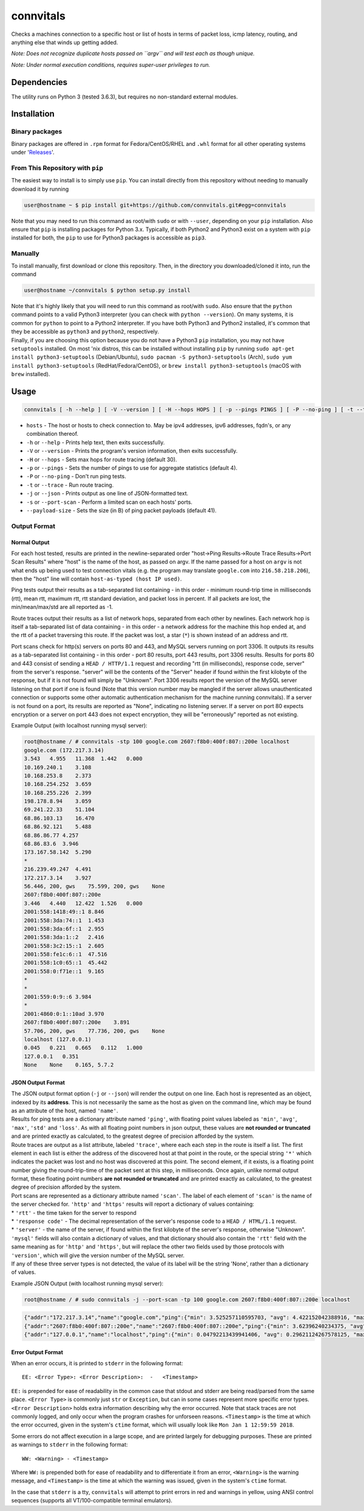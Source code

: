 connvitals
==========

|License|

Checks a machines connection to a specific host or list of hosts in
terms of packet loss, icmp latency, routing, and anything else that
winds up getting added.

*Note: Does not recognize duplicate hosts passed on ``argv`` and will
test each as though unique.*

*Note: Under normal execution conditions, requires super-user privileges
to run.*

Dependencies
------------

The utility runs on Python 3 (tested 3.6.3), but requires no
non-standard external modules.

Installation
------------

Binary packages
~~~~~~~~~~~~~~~

Binary packages are offered in ``.rpm`` format for Fedora/CentOS/RHEL
and ``.whl`` format for all other operating systems under
'`Releases <https://github.com/connvitals/releases>`__'.

From This Repository with ``pip``
~~~~~~~~~~~~~~~~~~~~~~~~~~~~~~~~~

The easiest way to install is to simply use ``pip``. You can install
directly from this repository without needing to manually download it by
running

.. code:: bash

    user@hostname ~ $ pip install git+https://github.com/connvitals.git#egg=connvitals

Note that you may need to run this command as root/with ``sudo`` or with
``--user``, depending on your ``pip`` installation. Also ensure that
``pip`` is installing packages for Python 3.x. Typically, if both
Python2 and Python3 exist on a system with ``pip`` installed for both,
the ``pip`` to use for Python3 packages is accessible as ``pip3``.

Manually
~~~~~~~~

To install manually, first download or clone this repository. Then, in
the directory you downloaded/cloned it into, run the command

.. code:: bash

    user@hostname ~/connvitals $ python setup.py install

| Note that it's highly likely that you will need to run this command as
  root/with ``sudo``. Also ensure that the ``python`` command points to
  a valid Python3 interpreter (you can check with ``python --version``).
  On many systems, it is common for ``python`` to point to a Python2
  interpreter. If you have both Python3 and Python2 installed, it's
  common that they be accessible as ``python3`` and ``python2``,
  respectively.
| Finally, if you are choosing this option because you do not have a
  Python3 ``pip`` installation, you may not have ``setuptools``
  installed. On most 'nix distros, this can be installed without
  installing ``pip`` by running
  ``sudo apt-get install python3-setuptools`` (Debian/Ubuntu),
  ``sudo pacman -S python3-setuptools`` (Arch),
  ``sudo yum install python3-setuptools`` (RedHat/Fedora/CentOS), or
  ``brew install python3-setuptools`` (macOS with ``brew`` installed).

Usage
-----

.. code:: bash

    connvitals [ -h --help ] [ -V --version ] [ -H --hops HOPS ] [ -p --pings PINGS ] [ -P --no-ping ] [ -t --trace ] [ --payload-size PAYLOAD ] [ -s --port-scan ] host [ hosts... ]

-  ``hosts`` - The host or hosts to check connection to. May be ipv4
   addresses, ipv6 addresses, fqdn's, or any combination thereof.
-  ``-h`` or ``--help`` - Prints help text, then exits successfully.
-  ``-V`` or ``--version`` - Prints the program's version information,
   then exits successfully.
-  ``-H`` or ``--hops`` - Sets max hops for route tracing (default 30).
-  ``-p`` or ``--pings`` - Sets the number of pings to use for aggregate
   statistics (default 4).
-  ``-P`` or ``--no-ping`` - Don't run ping tests.
-  ``-t`` or ``--trace`` - Run route tracing.
-  ``-j`` or ``--json`` - Prints output as one line of JSON-formatted
   text.
-  ``-s`` or ``--port-scan`` - Perform a limited scan on each hosts'
   ports.
-  ``--payload-size`` - Sets the size (in B) of ping packet payloads
   (default 41).

Output Format
~~~~~~~~~~~~~

Normal Output
^^^^^^^^^^^^^

For each host tested, results are printed in the newline-separated order
"host->Ping Results->Route Trace Results->Port Scan Results" where
"host" is the name of the host, as passed on argv. If the name passed
for a host on ``argv`` is not what ends up being used to test connection
vitals (e.g. the program may translate ``google.com`` into
``216.58.218.206``), then the "host" line will contain
``host-as-typed (host IP used)``.

Ping tests output their results as a tab-separated list containing - in
this order - minimum round-trip time in milliseconds (rtt), mean rtt,
maximum rtt, rtt standard deviation, and packet loss in percent. If all
packets are lost, the min/mean/max/std are all reported as -1.

Route traces output their results as a list of network hops, separated
from each other by newlines. Each network hop is itself a tab-separated
list of data containing - in this order - a network address for the
machine this hop ended at, and the rtt of a packet traversing this
route. If the packet was lost, a star (``*``) is shown instead of an
address and rtt.

Port scans check for http(s) servers on ports 80 and 443, and MySQL
servers running on port 3306. It outputs its results as a tab-separated
list containing - in this order - port 80 results, port 443 results,
port 3306 results. Results for ports 80 and 443 consist of sending a
``HEAD / HTTP/1.1`` request and recording "rtt (in milliseconds),
response code, server" from the server's response. "server" will be the
contents of the "Server" header if found within the first kilobyte of
the response, but if it is not found will simply be "Unknown". Port 3306
results report the version of the MySQL server listening on that port if
one is found (Note that this version number may be mangled if the server
allows unauthenticated connection or supports some other automatic
authentication mechanism for the machine running connvitals). If a
server is not found on a port, its results are reported as "None",
indicating no listening server. If a server on port 80 expects
encryption or a server on port 443 does not expect encryption, they will
be "erroneously" reported as not existing.

Example Output (with localhost running mysql server):

.. code:: bash

    root@hostname / # connvitals -stp 100 google.com 2607:f8b0:400f:807::200e localhost
    google.com (172.217.3.14)
    3.543   4.955   11.368  1.442   0.000
    10.169.240.1    3.108
    10.168.253.8    2.373
    10.168.254.252  3.659
    10.168.255.226  2.399
    198.178.8.94    3.059
    69.241.22.33    51.104
    68.86.103.13    16.470
    68.86.92.121    5.488
    68.86.86.77 4.257
    68.86.83.6  3.946
    173.167.58.142  5.290
    *
    216.239.49.247  4.491
    172.217.3.14    3.927
    56.446, 200, gws    75.599, 200, gws    None
    2607:f8b0:400f:807::200e
    3.446   4.440   12.422  1.526   0.000
    2001:558:1418:49::1 8.846
    2001:558:3da:74::1  1.453
    2001:558:3da:6f::1  2.955
    2001:558:3da:1::2   2.416
    2001:558:3c2:15::1  2.605
    2001:558:fe1c:6::1  47.516
    2001:558:1c0:65::1  45.442
    2001:558:0:f71e::1  9.165
    *
    *
    2001:559:0:9::6 3.984
    *
    2001:4860:0:1::10ad 3.970
    2607:f8b0:400f:807::200e    3.891
    57.706, 200, gws    77.736, 200, gws    None
    localhost (127.0.0.1)
    0.045   0.221   0.665   0.112   1.000
    127.0.0.1   0.351
    None    None    0.165, 5.7.2

JSON Output Format
^^^^^^^^^^^^^^^^^^

| The JSON output format option (``-j`` or ``--json``) will render the
  output on one line. Each host is represented as an object, indexed by
  its **address**. This is not necessarily the same as the host as given
  on the command line, which may be found as an attribute of the host,
  named ``'name'``.
| Results for ping tests are a dictionary attribute named ``'ping'``,
  with floating point values labeled as ``'min'``, ``'avg'``, ``'max'``,
  ``'std'`` and ``'loss'``. As with all floating point numbers in json
  output, these values are **not rounded or truncated** and are printed
  exactly as calculated, to the greatest degree of precision afforded by
  the system.
| Route traces are output as a list attribute, labeled ``'trace'``,
  where each each step in the route is itself a list. The first element
  in each list is either the address of the discovered host at that
  point in the route, or the special string ``'*'`` which indicates the
  packet was lost and no host was discovered at this point. The second
  element, if it exists, is a floating point number giving the
  round-trip-time of the packet sent at this step, in milliseconds. Once
  again, unlike normal output format, these floating point numbers **are
  not rounded or truncated** and are printed exactly as calculated, to
  the greatest degree of precision afforded by the system.
| Port scans are represented as a dictionary attribute named ``'scan'``.
  The label of each element of ``'scan'`` is the name of the server
  checked for. ``'http'`` and ``'https'`` results will report a
  dictionary of values containing:
| \* ``'rtt'`` - the time taken for the server to respond
| \* ``'response code'`` - The decimal representation of the server's
  response code to a ``HEAD / HTML/1.1`` request.
| \* ``'server'`` - the name of the server, if found within the first
  kilobyte of the server's response, otherwise "Unknown".
| ``'mysql'`` fields will also contain a dictionary of values, and that
  dictionary should also contain the ``'rtt'`` field with the same
  meaning as for ``'http'`` and ``'https'``, but will replace the other
  two fields used by those protocols with ``'version'``, which will give
  the version number of the MySQL server.
| If any of these three server types is not detected, the value of its
  label will be the string 'None', rather than a dictionary of values.

Example JSON Output (with localhost running mysql server):

.. code:: bash

    root@hostname / # sudo connvitals -j --port-scan -tp 100 google.com 2607:f8b0:400f:807::200e localhost

.. code:: json

    {"addr":"172.217.3.14","name":"google.com","ping":{"min": 3.525257110595703, "avg": 4.422152042388916, "max": 5.756855010986328, "std": 0.47761748430602524, "loss": 0.0},"trace":[["*"], ["10.168.253.8", 2.187013626098633], ["10.168.254.252", 4.266977310180664], ["10.168.255.226", 3.283977508544922], ["198.178.8.94", 2.7751922607421875], ["69.241.22.33", 3.7970542907714844], ["68.86.103.13", 3.8001537322998047], ["68.86.92.121", 7.291316986083984], ["68.86.86.77", 5.874156951904297], ["68.86.83.6", 4.465818405151367], ["173.167.58.142", 4.443883895874023], ["*"], ["216.239.49.231", 4.090785980224609], ["172.217.3.14", 4.895925521850586]],"scan":{"http": {"rtt": 59.095, "response code": "200", "server": "gws"}, "https": {"rtt": 98.238, "response code": "200", "server": "gws"}, "mysql": "None"}}}
    {"addr":"2607:f8b0:400f:807::200e","name":"2607:f8b0:400f:807::200e","ping":{"min": 3.62396240234375, "avg": 6.465864181518555, "max": 24.2769718170166, "std": 5.133322111766303, "loss": 0.0},"trace":[["*"], ["2001:558:3da:74::1", 1.9710063934326172], ["2001:558:3da:6f::1", 2.904176712036133], ["2001:558:3da:1::2", 2.5751590728759766], ["2001:558:3c2:15::1", 2.7141571044921875], ["2001:558:fe1c:6::1", 4.7512054443359375], ["2001:558:1c0:65::1", 3.927946090698242], ["*"], ["*"], ["2001:558:0:f8c1::2", 3.635406494140625], ["2001:559:0:18::2", 3.8270950317382812], ["*"], ["2001:4860:0:1::10ad", 4.517078399658203], ["2607:f8b0:400f:807::200e", 3.91387939453125]],"scan":{"http": {"rtt": 51.335, "response code": "200", "server": "gws"}, "https": {"rtt": 70.521, "response code": "200", "server": "gws"}, "mysql": "None"}}}
    {"addr":"127.0.0.1","name":"localhost","ping":{"min": 0.04792213439941406, "avg": 0.29621124267578125, "max": 0.5612373352050781, "std": 0.0995351687014057, "loss": 0.0},"trace":[["127.0.0.1", 1.9199848175048828]],"scan":{"http": "None", "https": "None", "mysql": {"rtt": 0.148, "version": "5.7.2"}}}}

Error Output Format
^^^^^^^^^^^^^^^^^^^

When an error occurs, it is printed to ``stderr`` in the following
format:

::

    EE: <Error Type>: <Error Description>:  -   <Timestamp>

``EE:`` is prepended for ease of readability in the common case that
stdout and stderr are being read/parsed from the same place.
``<Error Type>`` is commonly just ``str`` or ``Exception``, but can in
some cases represent more specific error types. ``<Error Description>``
holds extra information describing why the error occurred. Note that
stack traces are not commonly logged, and only occur when the program
crashes for unforseen reasons. ``<Timestamp>`` is the time at which the
error occurred, given in the system's ``ctime`` format, which will
usually look like ``Mon Jan 1 12:59:59 2018``.

Some errors do not affect execution in a large scope, and are printed
largely for debugging purposes. These are printed as warnings to
``stderr`` in the following format:

::

    WW: <Warning> - <Timestamp>

Where ``WW:`` is prepended both for ease of readability and to
differentiate it from an error, ``<Warning>`` is the warning message,
and ``<Timestamp>`` is the time at which the warning was issued, given
in the system's ``ctime`` format.

In the case that ``stderr`` is a tty, ``connvitals`` will attempt to
print errors in red and warnings in yellow, using ANSI control sequences
(supports all VT/100-compatible terminal emulators).

.. |License| image:: https://img.shields.io/badge/License-Apache%202.0-blue.svg
   :target: https://opensource.org/licenses/Apache-2.0

